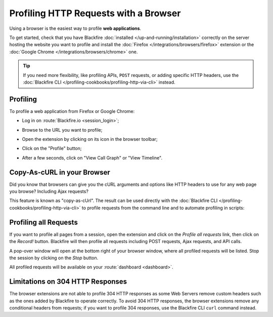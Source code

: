 Profiling HTTP Requests with a Browser
======================================

Using a browser is the easiest way to profile **web applications**.

To get started, check that you have Blackfire :doc:`installed
</up-and-running/installation>` correctly on the server hosting the website you
want to profile and install the :doc:`Firefox </integrations/browsers/firefox>`
extension or the :doc:`Google Chrome </integrations/browsers/chrome>` one.

.. tip::

    If you need more flexibility, like profiling APIs, ``POST`` requests, or
    adding specific HTTP headers, use the :doc:`Blackfire CLI
    </profiling-cookbooks/profiling-http-via-cli>` instead.

Profiling
---------

To profile a web application from Firefox or Google Chrome:

* Log in on :route:`Blackfire.io <session_login>`;

  .. image:: ../images/companion-unauth.png

* Browse to the URL you want to profile;

* Open the extension by clicking on its icon in the browser toolbar;

  .. image:: ../images/companion-auth.png

* Click on the "Profile" button;

* After a few seconds, click on "View Call Graph" or "View Timeline".

  .. image:: ../images/companion-toolbar.png

Copy-As-cURL in your Browser
----------------------------

Did you know that browsers can give you the cURL arguments and options like
HTTP headers to use for any web page you browse? Including Ajax requests?

This feature is known as "copy-as-cUrl". The result can be used directly with
the :doc:`Blackfire CLI </profiling-cookbooks/profiling-http-via-cli>` to profile
requests from the command line and to automate profiling in scripts:

.. image:: ../images/chrome-copy-as-curl.png

.. image:: ../images/firefox-copy-as-curl.png

Profiling all Requests
----------------------

If you want to profile all pages from a session, open the extension and click
on the *Profile all requests* link, then click on the *Record!* button.
Blackfire will then profile all requests including POST requests, Ajax
requests, and API calls.

A pop-over window will open at the bottom right of your browser window, where
all profiled requests will be listed. Stop the session by clicking on the
*Stop* button.

All profiled requests will be available on your :route:`dashboard
<dashboard>`.

Limitations on 304 HTTP Responses
---------------------------------

The browser extensions are not able to profile 304 HTTP responses as some Web
Servers remove custom headers such as the ones added by Blackfire to operate
correctly. To avoid 304 HTTP responses, the browser extensions remove any
conditional headers from requests; if you want to profile 304 responses, use
the Blackfire CLI ``curl`` command instead.
